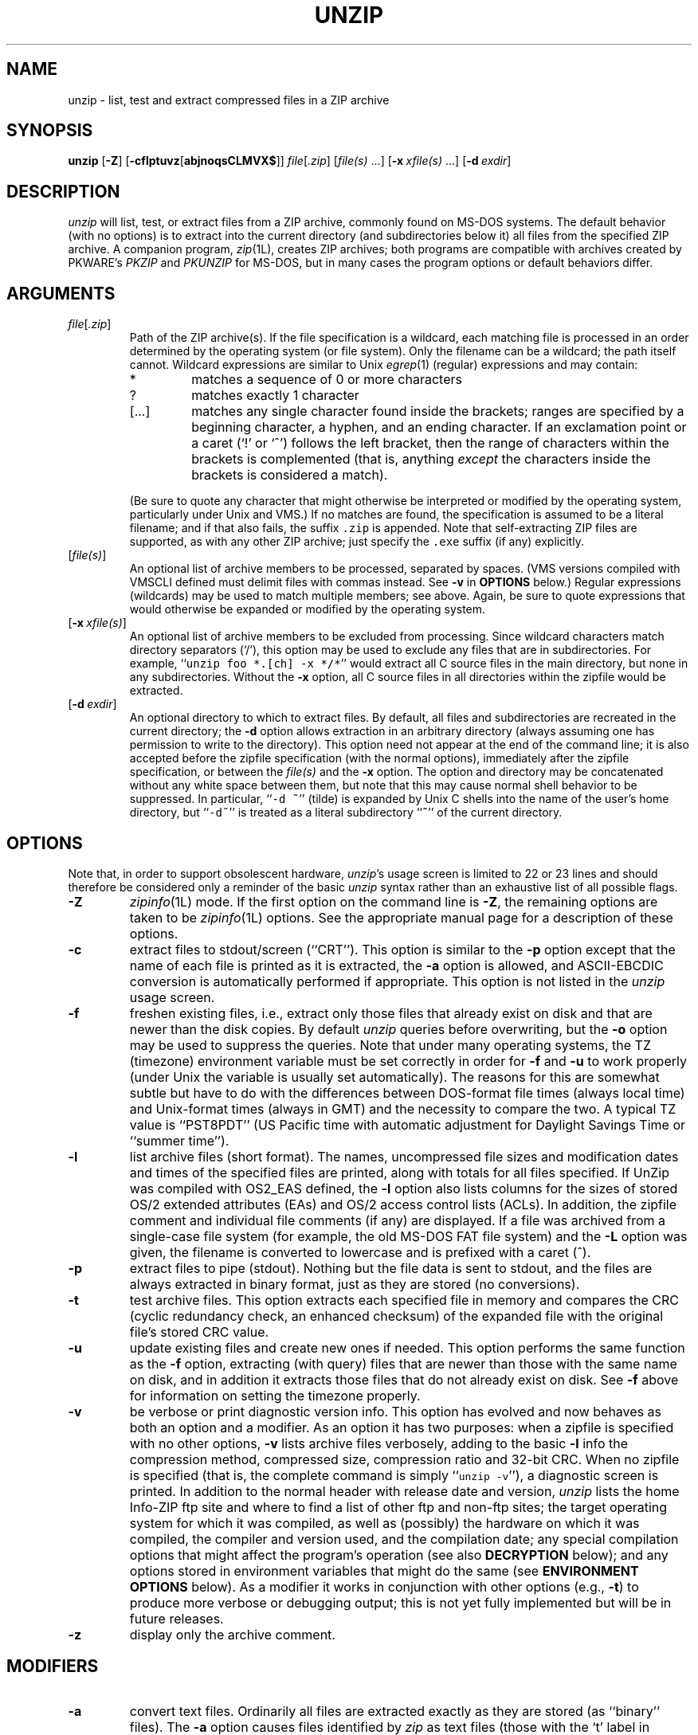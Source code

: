 .\" Info-ZIP grants permission to any individual or institution to use, copy,
.\" or redistribute this software, so long as:  (1) all of the original files
.\" are included; (2) it is not sold for profit; and (3) this notice is re-
.\" tained.
.\"
.\" unzip.1 by Greg Roelofs, Fulvio Marino, Jim van Zandt and others.
.\"
.\" =========================================================================
.\" define .Y macro (for user-command examples; normal Courier font):
.de Y
.ft CW
.in +4n
.nf
\&\\$1
.ft
.in
.fi
..
.\" =========================================================================
.TH UNZIP 1L "30 Apr 96 (v5.2)"
.SH NAME
unzip \- list, test and extract compressed files in a ZIP archive
.PD
.SH SYNOPSIS
\fBunzip\fP [\fB\-Z\fP] [\fB\-cflptuvz\fP[\fBabjnoqsCLMVX$\fP]]
\fIfile\fP[\fI.zip\fP] [\fIfile(s)\fP\ .\|.\|.]
[\fB\-x\fP\ \fIxfile(s)\fP\ .\|.\|.] [\fB\-d\fP\ \fIexdir\fP]
.PD
.\" =========================================================================
.SH DESCRIPTION
\fIunzip\fP will list, test, or extract files from a ZIP archive, commonly
found on MS-DOS systems.  The default behavior (with no options) is to extract
into the current directory (and subdirectories below it) all files from the 
specified ZIP archive.  A companion program, \fIzip\fP(1L), creates ZIP 
archives; both programs are compatible with archives created by PKWARE's 
\fIPKZIP\fP and \fIPKUNZIP\fP for MS-DOS, but in many cases the program 
options or default behaviors differ.
.PD
.\" =========================================================================
.SH ARGUMENTS
.TP
.IR file [ .zip ]
Path of the ZIP archive(s).  If the file specification is a wildcard,
each matching file is processed in an order determined by the operating
system (or file system).  Only the filename can be a wildcard; the path
itself cannot.  Wildcard expressions are similar to Unix \fIegrep\fP(1)
(regular) expressions and may contain:
.RS
.IP *
matches a sequence of 0 or more characters
.IP ?
matches exactly 1 character
.IP [.\|.\|.]
matches any single character found inside the brackets; ranges are specified
by a beginning character, a hyphen, and an ending character.  If an exclamation
point or a caret (`!' or `^') follows the left bracket, then the range of 
characters within the brackets is complemented (that is, anything \fIexcept\fP
the characters inside the brackets is considered a match).
.RE
.IP
(Be sure to quote any character that might otherwise be interpreted or
modified by the operating system, particularly under Unix and VMS.)  If no
matches are found, the specification is assumed to be a literal filename; 
and if that also fails, the suffix \fC.zip\fR is appended.  Note that 
self-extracting ZIP files are supported, as with any other ZIP archive;
just specify the \fC.exe\fR suffix (if any) explicitly.
.IP [\fIfile(s)\fP]
An optional list of archive members to be processed, separated by spaces.
(VMS versions compiled with VMSCLI defined must delimit files with commas
instead.  See \fB\-v\fP in \fBOPTIONS\fP below.)
Regular expressions (wildcards) may be used to match multiple members; see
above.  Again, be sure to quote expressions that would otherwise be expanded
or modified by the operating system.
.IP [\fB\-x\fP\ \fIxfile(s)\fP]
An optional list of archive members to be excluded from processing.
Since wildcard characters match directory separators (`/'), this option
may be used to exclude any files that are in subdirectories.  For
example, ``\fCunzip foo *.[ch] -x */*\fR'' would extract all C source files
in the main directory, but none in any subdirectories.  Without the \fB\-x\fP
option, all C source files in all directories within the zipfile would be
extracted.
.IP [\fB\-d\fP\ \fIexdir\fP]
An optional directory to which to extract files.  By default, all files
and subdirectories are recreated in the current directory; the \fB\-d\fP
option allows extraction in an arbitrary directory (always assuming one
has permission to write to the directory).  This option need not appear
at the end of the command line; it is also accepted before the zipfile
specification (with the normal options), immediately after the zipfile
specification, or between the \fIfile(s)\fP and the \fB\-x\fP option.
The option and directory may be concatenated without any white space
between them, but note that this may cause normal shell behavior to be
suppressed.  In particular, ``\fC\-d\ ~\fR'' (tilde) is expanded by Unix
C shells into the name of the user's home directory, but ``\fC\-d~\fR''
is treated as a literal subdirectory ``\fB~\fP'' of the current directory.
.\" =========================================================================
.SH OPTIONS
Note that, in order to support obsolescent hardware, \fIunzip\fP's usage
screen is limited to 22 or 23 lines and should therefore be considered
only a reminder of the basic \fIunzip\fP syntax rather than an exhaustive
list of all possible flags.
.TP
.B \-Z
\fIzipinfo\fP(1L) mode.  If the first option on the command line is \fB\-Z\fP,
the remaining options are taken to be \fIzipinfo\fP(1L) options.  See the
appropriate manual page for a description of these options.
.TP
.B \-c
extract files to stdout/screen (``CRT'').  This option is similar to the
\fB\-p\fP option except that the name of each file is printed as it is
extracted, the \fB\-a\fP option is allowed, and ASCII-EBCDIC conversion
is automatically performed if appropriate.  This option is not listed in
the \fIunzip\fP usage screen.
.TP
.B \-f
freshen existing files, i.e., extract only those files that
already exist on disk and that are newer than the disk copies.  By
default \fIunzip\fP queries before overwriting, but the \fB\-o\fP option
may be used to suppress the queries.  Note that under many operating systems,
the TZ (timezone) environment variable must be set correctly in order for 
\fB\-f\fP and \fB\-u\fP to work properly (under Unix the variable is usually
set automatically).  The reasons for this are somewhat subtle but 
have to do with the differences between DOS-format file times (always local 
time) and Unix-format times (always in GMT) and the necessity to compare the
two.  A typical TZ value is ``PST8PDT'' (US Pacific time with automatic
adjustment for Daylight Savings Time or ``summer time'').
.TP
.B \-l
list archive files (short format).  The names, uncompressed file sizes and
modification dates and times of the specified files are printed, along
with totals for all files specified.  If UnZip was compiled with OS2_EAS
defined, the \fB\-l\fP option also lists columns for the sizes of stored
OS/2 extended attributes (EAs) and OS/2 access control lists (ACLs).  In 
addition, the zipfile comment and individual file comments (if any) are 
displayed.  If a file was archived from a single-case file system (for 
example, the old MS-DOS FAT file system) and the \fB\-L\fP option was given,
the filename is converted to lowercase and is prefixed with a caret (^).
.TP
.B \-p
extract files to pipe (stdout).  Nothing but the file data is sent to
stdout, and the files are always extracted in binary format, just as they
are stored (no conversions).
.TP
.B \-t
test archive files.  This option extracts each specified file in memory
and compares the CRC (cyclic redundancy check, an enhanced checksum) of 
the expanded file with the original file's stored CRC value.
.TP
.B \-u
update existing files and create new ones if needed.  This option performs
the same function as the \fB\-f\fP option, extracting (with query) files
that are newer than those with the same name on disk, and in addition it
extracts those files that do not already exist on disk.  See \fB\-f\fP 
above for information on setting the timezone properly.
.TP
.B \-v
be verbose or print diagnostic version info.  This option has evolved and
now behaves as both an option and a modifier.  As an option it has two
purposes:  when a zipfile is specified with no other options, \fB\-v\fP lists
archive files verbosely, adding to the basic \fB\-l\fP info the compression 
method, compressed size, compression ratio and 32-bit CRC.  When no zipfile
is specified (that is, the complete command is simply ``\fCunzip -v\fR''), a
diagnostic screen is printed.  In addition to the normal header with release
date and version, \fIunzip\fP lists the home Info-ZIP ftp site and where to 
find a list of other ftp and non-ftp sites; the target operating system for 
which it was compiled, as well as (possibly) the hardware on which it was 
compiled, the compiler and version used, and the compilation date; any special 
compilation options that might affect the program's operation (see also
\fBDECRYPTION\fP below); and any options stored in environment variables 
that might do the same (see \fBENVIRONMENT OPTIONS\fP below).  As a
modifier it works in conjunction with other options (e.g., \fB\-t\fP) to
produce more verbose or debugging output; this is not yet fully implemented
but will be in future releases.
.TP
.B \-z
display only the archive comment.
.PD
.\" =========================================================================
.SH MODIFIERS
.TP
.B \-a
convert text files.  Ordinarily all files are extracted exactly as they
are stored (as ``binary'' files).  The \fB\-a\fP option causes files identified
by \fIzip\fP as text files (those with the `t' label in \fIzipinfo\fP
listings, rather than `b') to be automatically extracted as such, converting
line endings, end-of-file characters and the character set itself as necessary.
(For example, Unix files use line feeds (LFs) for end-of-line (EOL) and
have no end-of-file (EOF) marker; Macintoshes use carriage returns (CRs)
for EOLs; and most PC operating systems use CR+LF for EOLs and control-Z for 
EOF.  In addition, IBM mainframes and the Michigan Terminal System use EBCDIC
rather than the more common ASCII character set, and NT supports Unicode.)
Note that \fIzip\fP's identification of text files is by no means perfect; some
``text'' files may actually be binary and vice versa.  \fIunzip\fP therefore
prints ``\fC[text]\fR'' or ``\fC[binary]\fR'' as a visual check for each file 
it extracts when using the \fB\-a\fP option.  The \fB\-aa\fP option forces 
all files to be extracted as text, regardless of the supposed file type.
.TP
.B \-b
treat all files as binary (no text conversions).  This is a shortcut for
\fB\-\-\-a\fP.
.TP
.B \-C
match filenames case-insensitively.  \fIunzip\fP's philosophy is ``you get
what you ask for'' (this is also responsible for the \fB\-L\fP/\fB\-U\fP 
change; see the relevant options below).  Because some file systems are fully
case-sensitive (notably those under the Unix operating system) and because
both ZIP archives and \fIunzip\fP itself are portable across platforms,
\fIunzip\fP's default behavior is to match both wildcard and literal filenames
case-sensitively.  That is, specifying ``\fCmakefile\fR'' on the command line
will \fIonly\fP match ``makefile'' in the archive, not ``Makefile'' or
``MAKEFILE'' (and similarly for wildcard specifications).  Since this does
not correspond to the behavior of many other operating/file systems (for 
example, OS/2 HPFS, which preserves mixed case but is not sensitive to it),
the \fB\-C\fP option may be used to force all filename matches to be 
case-insensitive.  In the example above, all three files would then match 
``\fCmakefile\fR'' (or ``\fCmake*\fR'', or similar).  The \fB\-C\fP option
affects files in both the normal file list and the excluded-file list (xlist).
.TP
.B \-j
junk paths.  The archive's directory structure is not recreated; all files
are deposited in the extraction directory (by default, the current one).
.TP
.B \-L
convert to lowercase any filename originating on an uppercase-only operating 
system or file system.  (This was \fIunzip\fP's default behavior in releases 
prior to 5.11; the new default behavior is identical to the old behavior with 
the \fB\-U\fP option, which is now obsolete and will be removed in a future 
release.)  Depending on the archiver, files archived under single-case 
file systems (VMS, old MS-DOS FAT, etc.) may be stored as all-uppercase names; 
this can be ugly or inconvenient when extracting to a case-preserving 
file system such as OS/2 HPFS or a case-sensitive one such as under
Unix.  By default \fIunzip\fP lists and extracts such filenames exactly as 
they're stored (excepting truncation, conversion of unsupported characters, 
etc.); this option causes the names of all files from certain systems to be 
converted to lowercase.
.TP
.B \-M
pipe all output through an internal pager similar to the Unix\fImore\fP(1) 
command.  At the end of a screenful of output, \fIunzip\fP pauses with a
``\-\-More\-\-'' prompt; the next screenful may be viewed by pressing the
Enter (Return) key or the space bar.  \fIunzip\fP can be terminated by 
pressing the ``q'' key and, on some systems, the Enter/Return key.  Unlike
Unix \fImore\fP(1), there is no forward-searching or editing capability.
Also, \fIunzip\fP doesn't notice if long lines wrap at the edge of the screen,
effectively resulting in the printing of two or more lines and the likelihood
that some text will scroll off the top of the screen before being viewed.
On some systems the number of available lines on the screen is not detected,
in which case \fIunzip\fP assumes the height is 24 lines.
.TP
.B \-n
never overwrite existing files.  If a file already exists, skip the extraction
of that file without prompting.  By default \fIunzip\fP queries before
extracting any file that already exists; the user may choose to overwrite
only the current file, overwrite all files, skip extraction of the current
file, skip extraction of all existing files, or rename the current file.
.TP
.B \-o
overwrite existing files without prompting.  This is a dangerous option, so
use it with care.  (It is often used with \fB\-f\fP, however.)
.TP
.B \-q
perform operations quietly (\fB\-qq\fP = even quieter).  Ordinarily \fIunzip\fP
prints the names of the files it's extracting or testing, the extraction
methods, any file or zipfile comments that may be stored in the archive,
and possibly a summary when finished with each archive.  The \fB\-q\fP[\fBq\fP]
options suppress the printing of some or all of these messages.
.TP
.B \-s
[OS/2, NT, MS-DOS] convert spaces in filenames to underscores.  Since all PC
operating systems allow spaces in filenames, \fIunzip\fP by default extracts 
filenames with spaces intact (e.g., ``\fCEA\ DATA.\ SF\fR'').  This can be
awkward, however, since MS-DOS in particular does not gracefully support 
spaces in filenames.  Conversion of spaces to underscores can eliminate the 
awkwardness in some cases.
.TP
.B \-U
(obsolete; to be removed in a future release) leave filenames uppercase if 
created under MS-DOS, VMS, etc.  See \fB\-L\fP above.
.TP
.B \-V
retain (VMS) file version numbers.  VMS files can be stored with a version
number, in the format \fCfile.ext;##\fR.  By default the ``\fC;##\fR'' version 
numbers are stripped, but this option allows them to be retained.  (On 
file systems that limit filenames to particularly short lengths, the version 
numbers may be truncated or stripped regardless of this option.)
.TP
.B \-X
[VMS, Unix, OS/2] restore owner/protection info (UICs) under VMS, or user and
group info (UID/GID) under Unix, or access control lists (ACLs) under certain 
network-enabled versions of OS/2 (Warp Server with IBM LAN Server/Requester
3.0 to 5.0; Warp Connect with IBM Peer 1.0).  In most cases this will require
special system privileges; but under Unix, for example, a user who belongs to
several groups can restore files owned by any of those groups, as long as the
user IDs match his or her own.  Note that ordinary file attributes are always
restored; this option applies only to optional, extra ownership info available
on some operating systems.  [Note that NT's access control lists are probably 
compatible with OS/2's.  A future release will support cross-platform storage
and restoration of ACLs.]
.TP
.B \-$
.\" Amiga support possible eventually, but not yet
[MS-DOS, OS/2, NT] restore the volume label if the extraction medium is
removable (e.g., a diskette).  Doubling the option (\fB\-$$\fP) allows fixed
media (hard disks) to be labelled as well.  By default, volume labels are
ignored.
.PD
.\" =========================================================================
.SH "ENVIRONMENT OPTIONS"
\fIunzip\fP's default behavior may be modified via options placed in
an environment variable.  This can be done with any option, but it
is probably most useful with the \fB\-a\fP, \fB\-L\fP, \fB\-C\fP, \fB\-q\fP, 
\fB\-o\fP, or \fB\-n\fP modifiers:  make \fIunzip\fP auto-convert text 
files by default, make it convert filenames from uppercase systems to 
lowercase, make it match names case-insensitively, make it quieter,
or make it always overwrite or never overwrite files as it extracts
them.  For example, to make \fIunzip\fP act as quietly as possible, only
reporting errors, one would use one of the following commands:
.PP
.DT
.ft CW
.in +4n
.ta \w'UNZIP=\-qq; export UNZIP'u+4n
.in
.ft
.PD 0
.Y "UNZIP=\-qq; export UNZIP\t\fRUnix Bourne shell"
.Y "setenv UNZIP \-qq\t\fRUnix C shell"
.Y "set UNZIP=\-qq\t\fROS/2 or MS-DOS"
.Y "define UNZIP_OPTS ""\-qq""\t\fRVMS (quotes for \fIlowercase\fP)"
.PD
.PP
Environment options are, in effect, considered to be just like any other
command-line options, except that they are effectively the first options
on the command line.  To override an environment option, one may use the
``minus operator'' to remove it.  For instance, to override one of the 
quiet-flags in the example above, use the command
.PP
.Y "unzip \-\-q[\fIother options\fC] zipfile"
.PP
The first hyphen is the normal
switch character, and the second is a minus sign, acting on the q option.
Thus the effect here is to cancel one quantum of quietness.  To cancel
both quiet flags, two (or more) minuses may be used:
.PP
.PD 0
.Y "unzip \-t\-\-q zipfile"
.Y "unzip \-\-\-qt zipfile"
.PD
.PP
(the two are equivalent).  This may seem awkward
or confusing, but it is reasonably intuitive:  just ignore the first
hyphen and go from there.  It is also consistent with the behavior of
Unix \fInice\fP(1).
.PP
As suggested by the examples above, the default variable names are UNZIP_OPTS 
for VMS (where the symbol used to install \fIunzip\fP as a foreign command
would otherwise be confused with the environment variable), and UNZIP
for all other operating systems.  For compatibility with \fIzip\fP(1L),
UNZIPOPT is also accepted (don't ask).  If both UNZIP and UNZIPOPT
are defined, however, UNZIP takes precedence.  \fIunzip\fP's diagnostic
option (\fB\-v\fP with no zipfile name) can be used to check the values
of all four possible \fIunzip\fP and \fIzipinfo\fP environment variables.
.PP
The timezone variable (TZ) should be set according to the local timezone
in order for the \fB\-f\fP and \fB\-u\fP to operate correctly.  See the
description of \fB\-f\fP above for details.  This variable may also be
necessary in order for timestamps on extracted files to be set correctly.
.PD
.\" =========================================================================
.SH DECRYPTION
Encrypted archives are fully supported by Info-ZIP software, but due to
United States export restrictions, the encryption and decryption sources
are not packaged with the regular \fIunzip\fP and \fIzip\fP distributions.
Since the crypt sources were written by Europeans, however, they are 
freely available at sites throughout the world; see the file ``Where'' in 
any Info-ZIP source or binary distribution for locations both inside and
outside the US.
.PP
Because of the separate distribution, not all compiled versions of \fIunzip\fP
support decryption.  To check a version for crypt support, either attempt to
test or extract an encrypted archive, or else check \fIunzip\fP's diagnostic
screen (see the \fB\-v\fP option above) for ``\fC[decryption]\fR'' as one of
the special compilation options.
.PP
There are no runtime options for decryption; if a zipfile member is encrypted,
\fIunzip\fP will prompt for the password without echoing what is typed.
\fIunzip\fP continues to use the same password as long as it appears to be
valid; it does this by testing a 12-byte header.  The correct password will
always check out against the header, but there is a 1-in-256 chance that an
incorrect password will as well.  (This is a security feature of the PKWARE
zipfile format; it helps prevent brute-force attacks that might otherwise
gain a large speed advantage by testing only the header.)  In the case that
an incorrect password is 
given but it passes the header test anyway, either an incorrect CRC will be 
generated for the extracted data or else \fIunzip\fP will fail during the 
extraction because the ``decrypted'' bytes do not constitute a valid 
compressed data stream.
.PP
If the first password fails the header check on some file, \fIunzip\fP will
prompt for another password, and so on until all files are extracted.  If
a password is not known, entering a null password (that is, just a carriage
return) is taken as a signal to skip all further prompting.  Only unencrypted
files in the archive(s) will thereafter be extracted.  (Actually that's not
quite true; older versions of \fIzip\fP(1L) and \fIzipcloak\fP(1L) allowed
null passwords, so \fIunzip\fP checks each encrypted file to see if the null
password works.  This may result in ``false positives'' and extraction
errors, as noted above.)
.PP
Note that there is presently no way to avoid interactive decryption.  This
is another security feature:  plaintext passwords given on the command line 
or stored in files constitute a risk because they may be seen by others.
Future releases may (under protest, with great disapproval) support such 
shenanigans.
.PD
.\" =========================================================================
.SH EXAMPLES
To use \fIunzip\fP to extract all members of the archive \fIletters.zip\fP
into the current directory and subdirectories below it, creating any
subdirectories as necessary:
.PP
.Y "unzip letters"
.PP
To extract all members of \fIletters.zip\fP into the current directory only:
.PP
.Y "unzip -j letters"
.PP
To test \fIletters.zip\fP, printing only a summary message indicating
whether the archive is OK or not:
.PP
.Y "unzip -tq letters"
.PP
To test \fIall\fP zipfiles in the current directory, printing only the
summaries:
.PP
.Y "unzip -tq \e*.zip"
.PP
(The backslash before the asterisk is only required if the shell expands
wildcards, as in Unix; double quotes could have been used instead, as in
the source examples below.)\ \ To extract to standard output all members of 
\fIletters.zip\fP whose names end in \fI.tex\fP, auto-converting to the 
local end-of-line convention and piping the output into \fImore\fP(1):
.PP
.Y "unzip \-ca letters \e*.tex | more"
.PP
To extract the binary file \fIpaper1.dvi\fP to standard output and pipe it 
to a printing program:
.PP
.Y "unzip \-p articles paper1.dvi | dvips"
.PP
To extract all FORTRAN and C source files--*.f, *.c, *.h, and Makefile--into
the /tmp directory:
.PP
.Y "unzip source.zip ""*.[fch]"" Makefile -d /tmp"
.PP
(the double quotes are necessary only in Unix and only if globbing is turned
on).  To extract all FORTRAN and C source files, regardless of case (e.g.,
both *.c and *.C, and any makefile, Makefile, MAKEFILE or similar):
.PP
.Y "unzip \-C source.zip ""*.[fch]"" makefile -d /tmp"
.PP
To extract any such files but convert any uppercase MS-DOS or VMS names to
lowercase and convert the line-endings of all of the files to the local
standard (without respect to any files that might be marked ``binary''):
.PP
.Y "unzip \-aaCL source.zip ""*.[fch]"" makefile -d /tmp"
.PP
To extract only newer versions of the files already in the current 
directory, without querying (NOTE:  be careful of unzipping in one timezone a 
zipfile created in another--ZIP archives to date contain no timezone 
information, and a ``newer'' file from an eastern timezone may, in fact, be
older):
.PP
.Y "unzip \-fo sources"
.PP
To extract newer versions of the files already in the current directory and
to create any files not already there (same caveat as previous example):
.PP
.Y "unzip \-uo sources"
.PP
To display a diagnostic screen showing which \fIunzip\fP and \fIzipinfo\fP
options are stored in environment variables, whether decryption support was 
compiled in, the compiler with which \fIunzip\fP was compiled, etc.:
.PP
.Y "unzip \-v"
.PP
In the last five examples, assume that UNZIP or UNZIP_OPTS is set to -q.
To do a singly quiet listing:
.PP
.Y "unzip \-l file.zip"
.PP
To do a doubly quiet listing:
.PP
.Y "unzip \-ql file.zip"
.PP
(Note that the ``\fC.zip\fR'' is generally not necessary.)  To do a standard
listing:
.PP
.PD 0
.Y "unzip \-\-ql file.zip"
.PP
or
.Y "unzip \-l\-q file.zip"
.PP
or
.Y "unzip \-l\-\-q file.zip\t\fR(extra minuses don't hurt)"
.PD
.\" =========================================================================
.SH TIPS
The current maintainer, being a lazy sort, finds it very useful to define
a pair of aliases:  \fCtt\fR for ``\fCunzip \-tq\fR'' and \fCii\fR for 
``\fCunzip \-Z\fR'' (or ``\fCzipinfo\fR'').  One may then simply type 
``\fCtt zipfile\fR'' to test an archive, something that is worth making a 
habit of doing.  With luck \fIunzip\fP will report ``\fCNo errors detected 
in compressed data of zipfile.zip\fR,'' after which one may breathe a sigh
of relief.
.PP
The maintainer also finds it useful to set the UNZIP environment variable
to ``\fC\-aL\fR'' and is tempted to add ``\fC\-C\fR'' as well.  His ZIPINFO 
variable is set to ``\fC\-z\fR''.
.PD
.\" =========================================================================
.SH DIAGNOSTICS
The exit status (or error level) approximates the exit codes defined by PKWARE 
and takes on the following values, except under VMS:
.RS
.IP 0
normal; no errors or warnings detected.
.IP 1
one or more warning errors were encountered, but processing completed
successfully anyway.  This includes zipfiles where one or more files
was skipped due to unsupported compression method or encryption with an
unknown password.
.IP 2
a generic error in the zipfile format was detected.  Processing may have
completed successfully anyway; some broken zipfiles created by other
archivers have simple work-arounds.
.IP 3
a severe error in the zipfile format was detected.  Processing probably
failed immediately.
.IP 4-8
\fIunzip\fP was unable to allocate memory for one or more buffers.
.IP 9
the specified zipfiles were not found.
.IP 10
invalid options were specified on the command line.
.IP 11
no matching files were found.
.IP 50
the disk is (or was) full during extraction.
.IP 51
the end of the ZIP archive was encountered prematurely.
.RE
.PP
VMS interprets standard Unix (or PC) return values as other, scarier-looking
things, so \fIunzip\fP instead maps them into VMS-style status codes.  The
current mapping is as follows:   1 (success) for normal exit, 0x7fff0001
for warning errors, and (0x7fff000? + 16*normal_unzip_exit_status) for all
other errors, where the `?' is 2 (error) for \fIunzip\fP values 2 and 9-11,
and 4 (fatal error) for the remaining ones (3-8, 50, 51).  In addition,
there is a compilation option to expand upon this behavior:  defining
RETURN_CODES results in a human-readable explanation of what the error
status means.
.PD
.\" =========================================================================
.SH BUGS
Multi-part archives are not yet supported, except in conjunction with
\fIzip\fP.  (All parts must be concatenated together in order, and then
``\fCzip \-F\fR'' must be performed on the concatenated archive in order
to ``fix'' it.)  This will definitely be corrected in the next major release.
.PP
Archives read from standard input are not yet supported, except with 
\fIfunzip\fP (and then only the first member of the archive can be extracted).
.PP
\fIunzip\fP's \fB\-M\fP (``more'') option is overly simplistic in its handling
of screen output; as noted above, it fails to detect the wrapping of long lines
and may thereby cause lines at the top of the screen to be scrolled off before
being read.  \fIunzip\fP should detect and treat each occurrence of line-wrap
as one additional line printed.  This requires knowledge of the screen's width
as well as its height.  In addition, \fIunzip\fP should detect the true screen
geometry on all systems.
.PP
[MS-DOS] When extracting or testing files from an archive on a defective
floppy diskette, if the ``Fail'' option is chosen from DOS's ``Abort, Retry,
Fail?'' message, \fIunzip\fP may hang the system, requiring a reboot.  Instead,
press control-C (or control-Break) to terminate \fIunzip\fP.
.PP
Under DEC Ultrix, \fIunzip\fP will sometimes fail on long zipfiles (bad CRC,
not always reproducible).  This is apparently due either to a hardware bug
(cache memory) or an operating system bug (improper handling of page faults?).
.PP
Dates and times of stored directories are not restored.
.PP
[OS/2] Extended attributes for existing directories are never updated.  This
is a limitation of the operating system; \fIunzip\fP has no way to determine
whether the stored attributes are newer or older than the existing ones.
.PP
[VMS] When extracting to another directory, only the \fI[.foo]\fP syntax is
accepted for the \fB\-d\fP option; the simple Unix \fIfoo\fP syntax is
silently ignored (as is the less common VMS \fIfoo.dir\fP syntax).
.PP
[VMS] When the file being extracted already exists, \fIunzip\fP's query only
allows skipping, overwriting or renaming; there should additionally be a 
choice for creating a new version of the file.  In fact, the ``overwrite''
choice does create a new version; the old version is not overwritten or
deleted.
.PD
.\" =========================================================================
.SH "SEE ALSO"
\fIfunzip\fP(1L), \fIzip\fP(1L), \fIzipcloak\fP(1L), \fIzipgrep\fP(1L),
\fIzipinfo\fP(1L), \fIzipnote\fP(1L), \fIzipsplit\fP(1L)
.PD
.\" =========================================================================
.SH AUTHORS
The primary Info-ZIP authors (current zip-bugs workgroup) are:  Greg ``Cave
Newt'' Roelofs (UnZip); Onno van der Linden (Zip); Jean-loup Gailly 
(compression); Mark Adler (decompression, fUnZip); Christian Spieler (VMS, 
MS-DOS, shared code, general Zip and UnZip integration); Mike White (Windows 
GUI, Windows DLLs); Kai Uwe Rommel (OS/2); Paul Kienitz (Amiga, Windows 95); 
Karl Davis and Sergio Monesi (Acorn RISC OS); George Petrov (MVS, VM/CMS); 
Harald Denker (Atari, MVS); John Bush (Amiga); Hunter Goatley (VMS); Antoine 
Verheijen (Macintosh); Chris Herborth (Atari, QNX, BeBox); Johnny Lee (MS-DOS, 
NT, Windows 95); Steve Salisbury (NT, Windows 95); and Robert Heath (Windows 
GUI).  The author of the original unzip code upon which Info-ZIP's was based 
is Samuel H. Smith; Carl Mascott did the first Unix port; and David P. 
Kirschbaum organized and led Info-ZIP in its early days.  The full list of 
contributors to UnZip has grown quite large; please refer to the CONTRIBS 
file in the UnZip source distribution for a relatively complete version.
.PD
.\" =========================================================================
.SH VERSIONS
.ta \w'vx.xxnn'u +\w'fall 1989'u+3n
.PD 0
.IP "v1.2\t15 Mar 89" \w'\t\t'u
Samuel H. Smith
.IP "v2.0\t\ 9 Sep 89"
Samuel H. Smith
.IP "v2.x\tfall 1989"
many Usenet contributors
.IP "v3.0\t\ 1 May 90"
Info-ZIP (DPK, consolidator)
.IP "v3.1\t15 Aug 90"
Info-ZIP (DPK, consolidator)
.IP "v4.0\t\ 1 Dec 90"
Info-ZIP (GRR, maintainer)
.IP "v4.1\t12 May 91"
Info-ZIP
.IP "v4.2\t20 Mar 92"
Info-ZIP (zip-bugs subgroup, GRR)
.IP "v5.0\t21 Aug 92"
Info-ZIP (zip-bugs subgroup, GRR)
.IP "v5.01\t15 Jan 93"
Info-ZIP (zip-bugs subgroup, GRR)
.IP "v5.1\t\ 7 Feb 94"
Info-ZIP (zip-bugs subgroup, GRR)
.IP "v5.11\t\ 2 Aug 94"
Info-ZIP (zip-bugs subgroup, GRR)
.IP "v5.12\t28 Aug 94"
Info-ZIP (zip-bugs subgroup, GRR)
.IP "v5.2\t30 Apr 96"
Info-ZIP (zip-bugs subgroup, GRR)
.PD
